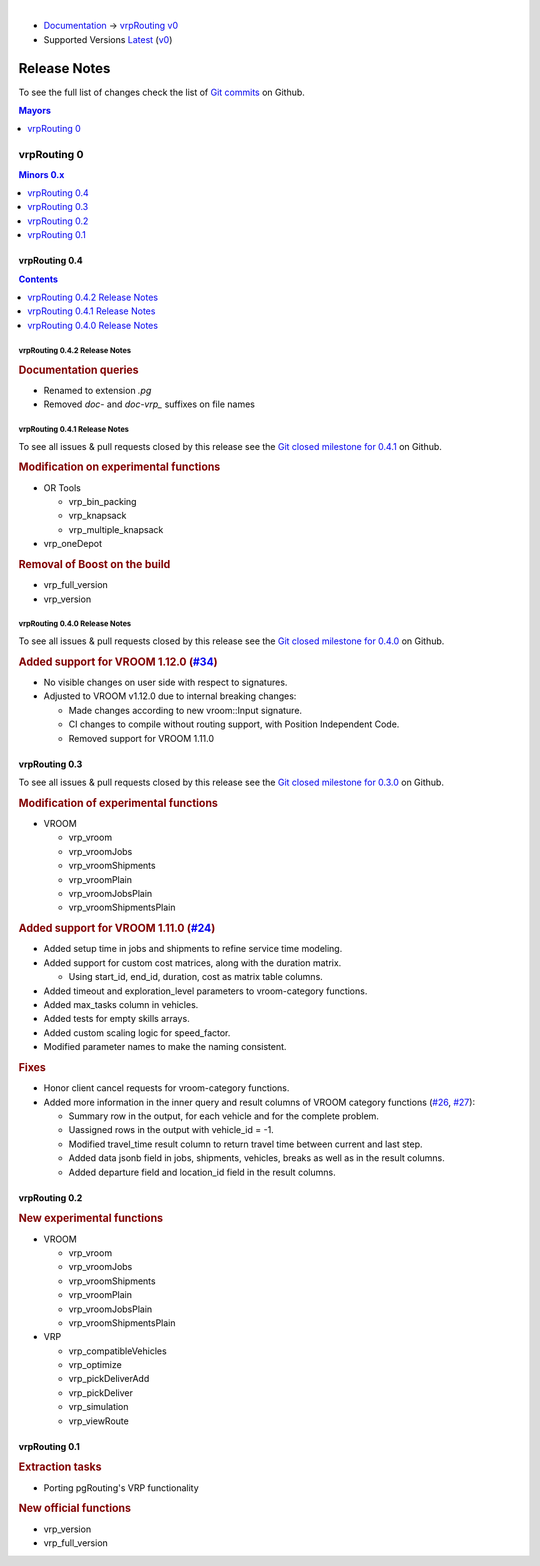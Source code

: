 ..
   ****************************************************************************
    vrpRouting Manual
    Copyright(c) vrpRouting Contributors

    This documentation is licensed under a Creative Commons Attribution-Share
    Alike 3.0 License: https://creativecommons.org/licenses/by-sa/3.0/
   ****************************************************************************

|

* `Documentation <https://vrp.pgrouting.org/>`__ → `vrpRouting v0 <https://vrp.pgrouting.org/v0>`__
* Supported Versions
  `Latest <https://vrp.pgrouting.org/latest/en/release_notes.html>`__
  (`v0 <https://vrp.pgrouting.org/v0/en/release_notes.html>`__)

Release Notes
===============================================================================

To see the full list of changes check the list of `Git commits
<https://github.com/pgRouting/vrprouting/commits>`_ on Github.

.. contents:: Mayors
   :local:
   :depth: 1

vrpRouting 0
*******************************************************************************

.. contents:: Minors 0.x
   :local:
   :depth: 1

vrpRouting 0.4
+++++++++++++++++++++++++++++++++++++++++++++++++++++++++++++++++++++++++++++++

.. contents:: Contents
   :local:
   :depth: 1

vrpRouting 0.4.2 Release Notes
-------------------------------------------------------------------------------

.. rubric:: Documentation queries

* Renamed to extension `.pg`
* Removed `doc-` and `doc-vrp_` suffixes on file names

vrpRouting 0.4.1 Release Notes
-------------------------------------------------------------------------------

To see all issues & pull requests closed by this release see the
`Git closed milestone for 0.4.1 <https://github.com/pgRouting/vrprouting/issues?utf8=%E2%9C%93&q=milestone%3A%22Release%200.4.1%22>`_
on Github.


.. rubric:: Modification on experimental functions

* OR Tools

  * vrp_bin_packing
  * vrp_knapsack
  * vrp_multiple_knapsack

    .. include:: vrp_bin_packing.rst
       :start-after: Version 0.4.1
       :end-before: Version

* vrp_oneDepot

  .. include:: vrp_oneDepot.rst
     :start-after: Version 0.4.1
     :end-before: Version

.. rubric:: Removal of Boost on the build

* vrp_full_version
* vrp_version

  .. include:: vrp_full_version.rst
     :start-after: Version 0.4.1
     :end-before: Version

vrpRouting 0.4.0 Release Notes
-------------------------------------------------------------------------------

To see all issues & pull requests closed by this release see the
`Git closed milestone for 0.4.0 <https://github.com/pgRouting/vrprouting/issues?utf8=%E2%9C%93&q=milestone%3A%22Release%200.4.0%22>`_
on Github.

.. rubric:: Added support for VROOM 1.12.0 (`#34 <https://github.com/pgRouting/vrprouting/issues/34>`_)

- No visible changes on user side with respect to signatures.
- Adjusted to VROOM v1.12.0 due to internal breaking changes:

  - Made changes according to new vroom::Input signature.
  - CI changes to compile without routing support, with Position Independent Code.
  - Removed support for VROOM 1.11.0

vrpRouting 0.3
+++++++++++++++++++++++++++++++++++++++++++++++++++++++++++++++++++++++++++++++

To see all issues & pull requests closed by this release see the
`Git closed milestone for 0.3.0 <https://github.com/pgRouting/vrprouting/issues?utf8=%E2%9C%93&q=milestone%3A%22Release%200.3.0%22>`_
on Github.

.. rubric:: Modification of experimental functions

- VROOM

  - vrp_vroom
  - vrp_vroomJobs
  - vrp_vroomShipments
  - vrp_vroomPlain
  - vrp_vroomJobsPlain
  - vrp_vroomShipmentsPlain

.. rubric:: Added support for VROOM 1.11.0 (`#24 <https://github.com/pgRouting/vrprouting/issues/24>`_)

- Added setup time in jobs and shipments to refine service time modeling.
- Added support for custom cost matrices, along with the duration matrix.

  - Using start_id, end_id, duration, cost as matrix table columns.
- Added timeout and exploration_level parameters to vroom-category functions.
- Added max_tasks column in vehicles.
- Added tests for empty skills arrays.
- Added custom scaling logic for speed_factor.
- Modified parameter names to make the naming consistent.

.. rubric:: Fixes

- Honor client cancel requests for vroom-category functions.
- Added more information in the inner query and result columns of VROOM category functions
  (`#26 <https://github.com/pgRouting/vrprouting/issues/26>`_, `#27 <https://github.com/pgRouting/vrprouting/issues/27>`_):

  - Summary row in the output, for each vehicle and for the complete problem.
  - Uassigned rows in the output with vehicle_id = -1.
  - Modified travel_time result column to return travel time between current and last step.
  - Added data jsonb field in jobs, shipments, vehicles, breaks as well as in the result columns.
  - Added departure field and location_id field in the result columns.

vrpRouting 0.2
+++++++++++++++++++++++++++++++++++++++++++++++++++++++++++++++++++++++++++++++

.. rubric:: New experimental functions

- VROOM

  - vrp_vroom
  - vrp_vroomJobs
  - vrp_vroomShipments
  - vrp_vroomPlain
  - vrp_vroomJobsPlain
  - vrp_vroomShipmentsPlain

- VRP

  - vrp_compatibleVehicles
  - vrp_optimize
  - vrp_pickDeliverAdd
  - vrp_pickDeliver
  - vrp_simulation
  - vrp_viewRoute

vrpRouting 0.1
+++++++++++++++++++++++++++++++++++++++++++++++++++++++++++++++++++++++++++++++

.. rubric:: Extraction tasks

- Porting pgRouting's VRP functionality

.. rubric:: New official functions

* vrp_version
* vrp_full_version
